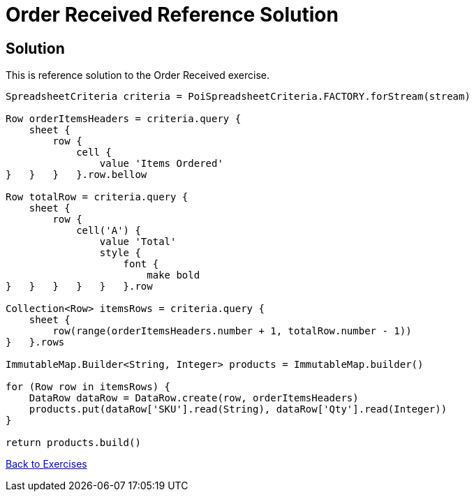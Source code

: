 = Order Received Reference Solution

== Solution

This is reference solution to the Order Received exercise.

[source,groovy]
----
SpreadsheetCriteria criteria = PoiSpreadsheetCriteria.FACTORY.forStream(stream)

Row orderItemsHeaders = criteria.query {
    sheet {
        row {
            cell {
                value 'Items Ordered'
}   }   }   }.row.bellow

Row totalRow = criteria.query {
    sheet {
        row {
            cell('A') {
                value 'Total'
                style {
                    font {
                        make bold
}   }   }   }   }   }.row

Collection<Row> itemsRows = criteria.query {
    sheet {
        row(range(orderItemsHeaders.number + 1, totalRow.number - 1))
}   }.rows

ImmutableMap.Builder<String, Integer> products = ImmutableMap.builder()

for (Row row in itemsRows) {
    DataRow dataRow = DataRow.create(row, orderItemsHeaders)
    products.put(dataRow['SKU'].read(String), dataRow['Qty'].read(Integer))
}

return products.build()
----

link:../index.html[Back to Exercises]
